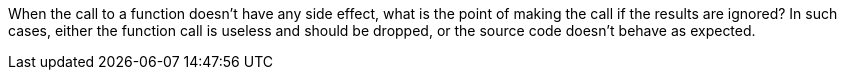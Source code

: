 When the call to a function doesn't have any side effect, what is the point of making the call if the results are ignored? In such cases, either the function call is useless and should be dropped, or the source code doesn't behave as expected. 
